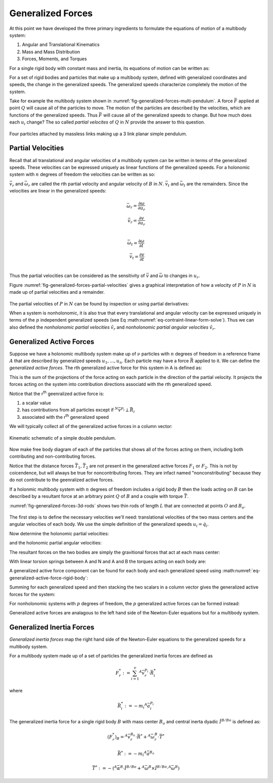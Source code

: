 ==================
Generalized Forces
==================

At this point we have developed the three primary ingredients to formulate the
equations of motion of a multibody system:

1. Angular and Translational Kinematics
2. Mass and Mass Distribution
3. Forces, Moments, and Torques

For a single rigid body with constant mass and inertia, its equations of motion
can be written as:

.. math::
   :label: eq-newton-euler

   \bar{F} = \frac{{}^N d\bar{p}}{dt} \\
   \bar{M} = \frac{{}^N d\bar{H}}{dt} \\
   \bar{p} = m\bar{v} \\
   \bar{H} = \breve{I} \cdot \bar{\omega}

.. math::
   :label: eq-newton-euler-

   \bar{F} = m\frac{{}^N d\bar{v}}{dt} \\
   \bar{M} = \breve{I} \cdot\frac{{}^N d\bar{\omega}}{dt}

For a set of rigid bodies and particles that make up a multibody system,
defined with generalized coordinates and speeds, the change in the generalized
speeds. The generalized speeds characterize completely the motion of the
system.

Take for example the multibody system shown in
:numref:`fig-generalized-forces-multi-pendulum`. A force :math:`\bar{F}`
applied at point :math:`Q` will cause all of the particles to move. The motion
of the particles are described by the velocities, which are functions of the
generalized speeds. Thus :math:`\bar{F}` will cause all of the generalized
speeds to change. But how much does each :math:`u_i` change? The so called
*partial velocites* of :math:`Q` in :math:`N` provide the answer to this
question.

.. _fig-generalized-forces-multi-pendulum:
.. figure:: figures/generalized-forces-multi-pendulum.svg
   :align: center

   Four particles attached by massless links making up a 3 link planar simple
   pendulum.

Partial Velocities
==================

Recall that all translational and angular velocities of a multibody system can
be written in terms of the generalized speeds. These velocities can be
expressed uniquely as linear functions of the generalized speeds. For a
holonomic system with :math:`n` degrees of freedom the velocities can be
written as so:

.. math::
   :label: eq-holonomic-partial-velocities

   \bar{v} = \sum_{r=1}^n \bar{v}_r u_r + \bar{v}_t \\
   \bar{\omega} = \sum_{r=1}^n \bar{\omega}_r u_r + \bar{\omega}_t

:math:`\bar{v}_r` and :math:`\bar{\omega}_r` are called the rth partial
velocity and angular velocity of :math:`B` in :math:`N`. :math:`\bar{v}_t` and
:math:`\bar{\omega}_t` are the remainders. Since the velocities are linear in
the generalized speeds:

.. math::

   \bar{\omega}_r = \frac{\partial \omega}{\partial u_r} \\
   \bar{v}_r = \frac{\partial v}{\partial u_r} \\

.. math::

   \bar{\omega}_t = \frac{\partial \omega}{\partial t} \\
   \bar{v}_t = \frac{\partial v}{\partial t} \\

Thus the partial velocities can be considered as the sensitivity of
:math:`\bar{v}` and :math:`\bar{\omega}` to changes in :math:`u_r`.

Figure :numref:`fig-generalized-forces-partial-velocities` gives a graphical
interpretation of how a velocity of :math:`P` in :math:`N` is made up of
partial velocities and a remainder.

.. _fig-generalized-forces-partial-velocities:
.. figure:: figures/generalized-forces-partial-velocities.svg
   :align: center

.. jupyter-execute::

   import sympy as sm
   import sympy.physics.mechanics as me
   me.init_vprinting(use_latex='mathjax')

.. todo:: Add figure for this example.

.. jupyter-execute::

   L = sm.symbols('L')

   q1, q2, u1, u2 = me.dynamicsymbols('q1, q2, u1, u2')

   N = me.ReferenceFrame('N')
   R = me.ReferenceFrame('R')

   R.orient_axis(N, q2, N.z)

   N_v_A = u1*N.x
   N_v_A

.. jupyter-execute::

   N_w_R = u2*N.z
   r_A_B = -L*R.x
   N_v_B = N_v_A + me.cross(N_w_R, r_A_B)

   N_v_B.express(N)

The partial velocities of :math:`P` in :math:`N` can be found by inspection or
using partial derivatives:

.. jupyter-execute::

   N_v_A.diff(u1, N), N_v_A.diff(u2, N)

.. jupyter-execute::

   N_v_B.diff(u1, N), N_v_B.diff(u2, N).express(N)

.. jupyter-execute::

   N_w_R.diff(u1, N), N_w_R.diff(u2, N)

When a system is nonholonomic, it is also true that every translational and
angular velocity can be expressed uniquely in terms of the :math:`p`
independent generalized speeds (see Eq
:math:numref:`eq-contraint-linear-form-solve`). Thus we can also defined the
*nonholonomic partial velocities* :math:`\tilde{v}_r` and *nonholonomic partial
angular velocities* :math:`\tilde{v}_r`.

.. math::
   :label: eq-holonomic-partial-velocities

   \bar{v} = \sum_{r=1}^p \tilde{v}_r u_r + \tilde{v}_t \\
   \bar{\omega} = \sum_{r=1}^p \tilde{\omega}_r u_r + \tilde{\omega}_t

.. todo:: Show how :math:`\bar{v}` and :math:`\tilde{v}` are related.

Generalized Active Forces
=========================

Suppose we have a holonomic multibody system make up of :math:`\nu` particles
with :math:`n` degrees of freedom in a reference frame :math:`A` that are
described by generalized speeds :math:`u_1,\ldots,u_n`. Each particle may have
a force :math:`\bar{R}` applied to it. We can define the *generalized active
forces*. The rth generalized active force for this system in A is defined as:

.. math::
   :label: eq-rth-gen-active-force

   F_r := \sum_{i=1}^\nu {}^A\bar{v}^{P_i} \cdot \bar{R}_i

This is the sum of the projections of the force acting on each particle in the
direction of the partial velocity. It projects the forces acting on the system
into contribution directions associatd with the rth generalized speed.

Notice that the r\ :sup:`th` geenralized active force is:

1. a scalar value
2. has contributions from all particles except if :math:`{}^N\bar{v}^{P_i}
   \perp \bar{R}_i`
3. associated with the r\ :sup:`th` generalized speed

We will typically collect all of the generalized active forces in a column
vector:

.. math::
   :label: eq-rth-gen-active-force

   \bar{F}_r = \begin{bmatrix}
   \sum_{i=1}^\nu {}^A\bar{v}_1^{P_i} \cdot \bar{R}_i \\
   \vdots \\
   \sum_{i=1}^\nu {}^A\bar{v}_r^{P_i} \cdot \bar{R}_i \\
   \vdots \\
   \sum_{i=1}^\nu {}^A\bar{v}_n^{P_i} \cdot \bar{R}_i
   \end{bmatrix}

.. todo:: Add point O to the figure.

.. _fig-generalized-forces-double-pendulum:
.. figure:: figures/generalized-forces-double-pendulum.svg
   :align: center

   Kinematic schematic of a simple double pendulum.

.. jupyter-execute::

   q1, q2, u1, u2 = me.dynamicsymbols('q1, q2, u1, u2')

   L = sm.symbols('L')

   N = me.ReferenceFrame('N')
   A = me.ReferenceFrame('A')
   B = me.ReferenceFrame('B')

   A.orient_axis(N, q1, N.z)
   B.orient_axis(N, q2, N.z)

   O = me.Point('O')
   P1 = me.Point('P1')
   P2 = me.Point('P2')

   O.set_vel(N, 0)

   P1.set_pos(O, -L*A.y)
   P2.set_pos(P1, -L*B.y)

   P1.v2pt_theory(O, N, A)
   P2.v2pt_theory(P1, N, B)

   P1.vel(N), P2.vel(N)

.. jupyter-execute::

   repl = {q1.diff(): u1, q2.diff(): u2}

   N_v_P1 = P1.vel(N).xreplace(repl)
   N_v_P2 = P2.vel(N).xreplace(repl)

   N_v_P1, N_v_P2

Now make free body diagram of each of the particles that shows all of the
forces acting on them, including both contributing and non-contributing forces.

.. jupyter-execute::

   T1, T2 = me.dynamicsymbols('T1, T2')
   m1, m2, g = sm.symbols('m1, m2, g')

   R1 = -m1*g*N.y + T1*A.y - T2*B.y
   R1

.. jupyter-execute::

   R2 = -m2*g*N.y + T2*B.y
   R2

.. jupyter-execute::

   v_P1_1 = N_v_P1.diff(u1, N)
   v_P1_2 = N_v_P1.diff(u2, N)
   v_P2_1 = N_v_P2.diff(u1, N)
   v_P2_2 = N_v_P2.diff(u2, N)
   v_P1_1, v_P1_2, v_P2_1, v_P2_2

.. jupyter-execute::

   F1 = me.dot(v_P1_1, R1) + me.dot(v_P2_1, R2)
   F1

.. jupyter-execute::

   F2 = me.dot(v_P1_2, R1) + me.dot(v_P2_2, R2)
   F2

Notice that the distance forces :math:`\bar{T}_1,\bar{T}_2` are not present in
the generalized active forces :math:`F_1` or :math:`F_2`. This is not by
coicendence, but will always be true for noncontributing forces. They are
infact named "nonconstributing" because they do not contribute to the
geenralized active forces.

If a holonmic multibody system with :math:`n` degrees of freedom includes a
rigid body :math:`B` then the loads acting on :math:`B` can be described by a
resultant force at an arbitrary point :math:`Q` of :math:`B` and a couple with
torque :math:`\bar{T}`.

.. math::
   :label: eq-generalized-active-force-rigid-body

   (F_r)_B = {}^A\bar{v}^Q_r \cdot \bar{R} + {}^A\bar{\omega}^B_r \cdot \bar{T}

:numref:`fig-generalized-forces-3d-rods` shows two thin rods of length
:math:`L` that are connected at points :math:`O` and :math:`B_o`.

.. _fig-generalized-forces-3d-rods:
.. figure:: figures/generalized-forces-3d-rods.svg
   :align: center

The first step is to define the necessary velocities we'll need: translational
velocities of the two mass centers and the angular velocities of each body. We
use the simple definition of the generalized speeds :math:`u_i=\dot{q}_i`.

.. jupyter-execute::

   m, g, k, L = sm.symbols('m, g, k, L')
   q1, q2, u1, u2 = me.dynamicsymbols('q1, q2, u1, u2')

   N = me.ReferenceFrame('N')
   A = me.ReferenceFrame('A')
   B = me.ReferenceFrame('B')

   A.orient_axis(N, q1, N.z)
   B.orient_axis(A, q2, A.x)

   A.set_ang_vel(N, u1*N.z)
   B.set_ang_vel(A, u2*A.x)

   O = me.Point('O')
   Ao = me.Point('A_O')
   Bo = me.Point('B_O')

   Ao.set_pos(O, L/2*A.x)
   Bo.set_pos(O, L*A.x)

   O.set_vel(N, 0)
   Ao.v2pt_theory(O, N, A)
   Bo.v2pt_theory(O, N, A)

   Ao.vel(N), Bo.vel(N), A.ang_vel_in(N), B.ang_vel_in(N)

Now determine the holonomic partial velocities:

.. jupyter-execute::

   v_Ao_1 = Ao.vel(N).diff(u1, N)
   v_Ao_2 = Ao.vel(N).diff(u2, N)
   v_Bo_1 = Bo.vel(N).diff(u1, N)
   v_Bo_2 = Bo.vel(N).diff(u2, N)

   v_Ao_1, v_Ao_2, v_Bo_1, v_Bo_2

and the holonomic partial angular velocities:

.. jupyter-execute::

   w_A_1 = A.ang_vel_in(N).diff(u1, N)
   w_A_2 = A.ang_vel_in(N).diff(u2, N)
   w_B_1 = B.ang_vel_in(N).diff(u1, N)
   w_B_2 = B.ang_vel_in(N).diff(u2, N)

   w_A_1, w_A_2, w_B_1, w_B_2

The resultant forces on the two bodies are simply the gravitional forces that
act at each mass center:

.. jupyter-execute::

   R_Ao = m*g*N.x
   R_Bo = m*g*N.x

   R_Ao, R_Bo

With linear torsion springs between A and N and A and B the torques acting on
each body are:

.. jupyter-execute::

   T_A = k*q1*N.z - k*q2*A.x
   T_B = k*q2*A.x

   T_A, T_B

A generalized active force component can be found for each body and each
generalized speed using :math:numref:`eq-generalized-active-force-rigid-body`:

.. jupyter-execute::

   F1_A = v_Ao_1.dot(R_Ao) + w_A_1.dot(T_A)
   F1_B = v_Bo_1.dot(R_Bo) + w_B_1.dot(T_B)
   F2_A = v_Ao_2.dot(R_Ao) + w_A_2.dot(T_A)
   F2_B = v_Bo_2.dot(R_Bo) + w_B_2.dot(T_B)

   F1_A, F1_B, F2_A, F2_B

Summing for each generalized speed and then stacking the two scalars in a
column vector gives the generalized active forces for the system:

.. jupyter-execute::

   F1 = F1_A + F1_B
   F2 = F2_A + F2_B

   Fr = sm.Matrix([F1, F2])
   Fr


For nonholonomic systems with :math:`p` degrees of freedom, the :math:`p`
generalized active forces can be formed instead:

.. math::
   :label: eq-nonholonomic-gaf

   (\tilde{F}_r)_P = {}^A\bar{v}^{P} \cdot \bar{R} \\
   (\tilde{F}_r)_B = {}^A\tilde{v}^Q \cdot \bar{R} + {}^A\tilde{\omega}^B \cdot \bar{T}

Generalized active forces are analagous to the left hand side of the
Newton-Euler equations but for a multibody system.

Generalized Inertia Forces
==========================

*Generalized inertia forces* map the right hand side of the Newton-Euler
equations to the generalized speeds for a multibody system.

For a multibody system made up of a set of particles the generalized inertia
forces are defined as

.. math::

   F_r^* := \sum_{i=1}^\nu {}^A\bar{v}^{P_i}_r \cdot \bar{R}^*_i

where

.. math::

   \bar{R}^*_i := -m_i {}^A\bar{a}^{P_i}_i

The generalized inertia force for a single rigid body :math:`B` with mass
center :math:`B_o` and central inerta dyadic :math:`\breve{I}^{B/Bo}` is
defined as:

.. math::

   (F_r^*)_B = {}^A\bar{v}^{B_o}_r \cdot \bar{R}^* + {}^A\bar{\omega}^B_r \cdot \bar{T}^*

.. math::

   \bar{R}^* := -m_i {}^A\bar{a}^{B_o}

.. math::

   \bar{T}^* := -\left(
   {}^A\bar{\alpha}^B \cdot \breve{I}^{B/Bo} +
   {}^A\bar{\omega}^B \times \breve{I}^{B/Bo} \cdot {}^A\bar{\omega}^B
   \right)


.. jupyter-execute::

   m, g, k, L = sm.symbols('m, g, k, L')
   q1, q2, u1, u2 = me.dynamicsymbols('q1, q2, u1, u2')

   N = me.ReferenceFrame('N')
   A = me.ReferenceFrame('A')
   B = me.ReferenceFrame('B')

   A.orient_axis(N, q1, N.z)
   B.orient_axis(A, q2, A.x)

   A.set_ang_vel(N, u1*N.z)
   B.set_ang_vel(A, u2*A.x)

   O = me.Point('O')
   Ao = me.Point('A_O')
   Bo = me.Point('B_O')

   Ao.set_pos(O, L/2*A.x)
   Bo.set_pos(O, L*A.x)

   O.set_vel(N, 0)
   Ao.v2pt_theory(O, N, A)
   Bo.v2pt_theory(O, N, A)

   v_Ao_1 = Ao.vel(N).diff(u1, N)
   v_Ao_2 = Ao.vel(N).diff(u2, N)
   v_Bo_1 = Bo.vel(N).diff(u1, N)
   v_Bo_2 = Bo.vel(N).diff(u2, N)

   w_A_1 = A.ang_vel_in(N).diff(u1, N)
   w_A_2 = A.ang_vel_in(N).diff(u2, N)
   w_B_1 = B.ang_vel_in(N).diff(u1, N)
   w_B_2 = B.ang_vel_in(N).diff(u2, N)

.. jupyter-execute::

   A.ang_acc_in(N), B.ang_acc_in(N)

.. jupyter-execute::

   Ao.acc(N), Bo.acc(N)

.. jupyter-execute::

   I = m*L**2/12

   I_A_Ao = I*me.outer(A.y, A.y) + I*me.outer(A.z, A.z)
   I_B_Bo = I*me.outer(B.x, B.x) + I*me.outer(B.z, B.z)

.. jupyter-execute::

   Rs_Ao = -m*Ao.acc(N)
   Rs_Bo = -m*Bo.acc(N)

   Rs_Ao, Rs_Bo

.. jupyter-execute::

   Ts_A = -(A.ang_acc_in(N).dot(I_A_Ao) + me.cross(A.ang_vel_in(N), I_A_Ao).dot(A.ang_vel_in(N)))
   Ts_B = -(B.ang_acc_in(N).dot(I_B_Bo) + me.cross(B.ang_vel_in(N), I_B_Bo).dot(B.ang_vel_in(N)))

   Ts_A, Ts_B

.. jupyter-execute::

   F1s_A = v_Ao_1.dot(Rs_Ao) + w_A_1.dot(Ts_A)
   F1s_B = v_Bo_1.dot(Rs_Bo) + w_B_1.dot(Ts_B)
   F2s_A = v_Ao_2.dot(Rs_Ao) + w_A_2.dot(Ts_A)
   F2s_B = v_Bo_2.dot(Rs_Bo) + w_B_2.dot(Ts_B)

   F1s = F1s_A + F1s_B
   F2s = F2s_A + F2s_B

   Frs = sm.Matrix([F1s, F2s])
   Frs


